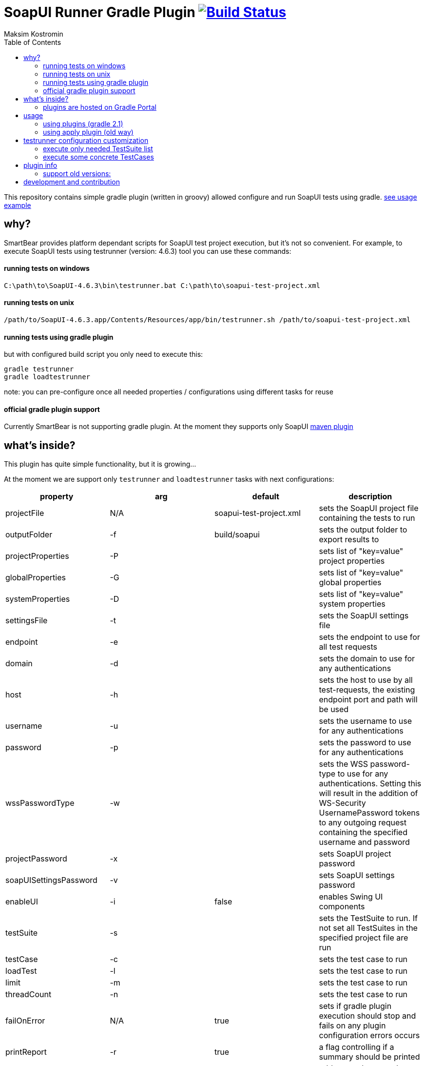 = SoapUI Runner Gradle Plugin image:https://travis-ci.org/daggerok/soapui-runner.svg?branch=master["Build Status", link="https://travis-ci.org/daggerok/soapui-runner"]
Maksim Kostromin
:toc:

This repository contains simple gradle plugin (written in groovy) allowed configure and run SoapUI tests using gradle. link:https://github.com/daggerok/soapui-testrunner-groovy-example[see usage example]

== why?

SmartBear provides platform dependant scripts for SoapUI test project execution, but it's not so convenient.
For example, to execute SoapUI tests using testrunner (version: 4.6.3) tool you can use these commands:

==== running tests on windows

[source,cmd]
----
C:\path\to\SoapUI-4.6.3\bin\testrunner.bat C:\path\to\soapui-test-project.xml
----

==== running tests on unix

[source,bash]
----
/path/to/SoapUI-4.6.3.app/Contents/Resources/app/bin/testrunner.sh /path/to/soapui-test-project.xml
----

==== running tests using gradle plugin

but with configured build script you only need to execute this:

[source,bash]
gradle testrunner
gradle loadtestrunner

note: you can pre-configure once all needed properties / configurations using different tasks for reuse

==== official gradle plugin support

Currently SmartBear is not supporting gradle plugin. At the moment they supports only SoapUI link:http://smartbearsoftware.com/repository/maven2/com/smartbear/soapui/soapui-maven-plugin/5.3.1-RC/soapui-maven-plugin-5.3.1-RC.pom[maven plugin]

== what's inside?

This plugin has quite simple functionality, but it is growing...

At the moment we are support only `testrunner` and `loadtestrunner` tasks with next configurations:

[width="100%"]
|==============================================================================================================================================================================================================================================================================
| property                  | arg | default                 | description

| projectFile               | N/A | soapui-test-project.xml | sets the SoapUI project file containing the tests to run
| outputFolder              | -f  | build/soapui            | sets the output folder to export results to

| projectProperties         | -P  |                         | sets list of "key=value" project properties
| globalProperties          | -G  |                         | sets list of "key=value" global properties
| systemProperties          | -D  |                         | sets list of "key=value" system properties

| settingsFile              | -t  |                         | sets the SoapUI settings file
| endpoint                  | -e  |                         | sets the endpoint to use for all test requests
| domain                    | -d  |                         | sets the domain to use for any authentications
| host                      | -h  |                         | sets the host to use by all test-requests, the existing endpoint port and path will be used
| username                  | -u  |                         | sets the username to use for any authentications
| password                  | -p  |                         | sets the password to use for any authentications
| wssPasswordType           | -w  |                         | sets the WSS password-type to use for any authentications. Setting this will result in the addition of WS-Security UsernamePassword tokens to any outgoing request containing the specified username and password
| projectPassword           | -x  |                         | sets SoapUI project password
| soapUISettingsPassword    | -v  |                         | sets SoapUI settings password
| enableUI                  | -i  | false                   | enables Swing UI components

| testSuite                 | -s  |                         | sets the TestSuite to run. If not set all TestSuites in the specified project file are run
| testCase                  | -c  |                         | sets the test case to run

| loadTest                  | -l  |                         | sets the test case to run
| limit                     | -m  |                         | sets the test case to run
| threadCount               | -n  |                         | sets the test case to run

| failOnError               | N/A | true                    | sets if gradle plugin execution should stop and fails on any plugin configuration errors occurs
| printReport               | -r  | true                    | a flag controlling if a summary should be printed
| exportAll                 | -a  | true                    | adds console appender results to groovy log
| junitReport               | -j  | true                    | сollects TestRun results and creates JUnitReports
| junitReportWithProperties | -J  | true                    | include JUnit XML reports adding test
| ignoreErrors              | -I  | false                   | a flag controlling if errors are ignored
| printAlertSiteReport      | -M  | true                    | creates a Test Run Log Report in XML format
| saveAfterRun              | -S  | false                   | saves the project after running the tests

| maxErrors                 | -m  | 5                       | ets the maximum number of TestStep errors to save for each testcase

|==============================================================================================================================================================================================================================================================================

==== plugins are hosted on Gradle Portal

- link:https://plugins.gradle.org/plugin/io.github.daggerok.soapui-testrunner[SoapUI Gradle Test Runner Plugin]
- link:https://plugins.gradle.org/plugin/io.github.daggerok.soapui-loadtestrunner[SoapUI Gradle Load Test Runner Plugin]
- link:https://plugins.gradle.org/plugin/io.github.daggerok.soapui-runner[SoapUI Gradle Runner Plugin]

== usage

==== using plugins (gradle 2.1)

[source,groovy]
----
buildscript {
  repositories {
    jcenter()
    maven { url 'http://smartbearsoftware.com/repository/maven2/' }
  }
}

plugins {
  id 'io.github.daggerok.soapui-runner' version '4.6.3'
}

testrunner {
  projectFile 'src/test/resources/soapui-test-project.xml'
  outputFolder 'out/tests'
  failOnError true

  projectProperties = [
    'apiBaseUrl=https://api.github.com'
  ]
}
----

==== using apply plugin (old way)

[source,groovy]
----
buildscript {
  repositories {
    mavenLocal()
    jcenter()
    maven { url 'https://plugins.gradle.org/m2/' }
    maven { url 'http://smartbearsoftware.com/repository/maven2/' }
  }
  dependencies {
    classpath 'gradle.plugin.io.github.daggerok:soapui-runner:4.6.3'
  }
}

apply plugin: io.github.daggerok.SoapUIRunnerPlugin

/*
// testrunner and loadtestrunner tasks could be omitted if default properties are good enough for you
testrunner {
  projectFile = "$projectDir/soapui-test-project.xml"
}

loadtestrunner {
  projectFile = "$projectDir/soapui-test-project.xml"
}
*/
----

== testrunner configuration customization

using groovy API feel free to do pretty much whatever you need.
link:https://github.com/daggerok/soapui-testrunner-example/commit/9a8b40311600ed631703e7c0de1effa3e29e805d[For example, to specify exact testSuites for run] you can use next configuration in your gradle build:

==== execute only needed TestSuite list

[source,groovy]
----
task soapUITestSuites(dependsOn: [

  'TestSuite 1',
  'TestSuite 2',

].collect { suiteName ->
  tasks.create(name: suiteName, type: io.github.daggerok.tasks.SoapUITestRunnerTask) {
    testSuite = suiteName
    outputFolder = "$buildDir/soapui/$suiteName"
  }
})
----

note: same approach can be used for testCases.
link:https://github.com/daggerok/soapui-testrunner-example/commit/84f71229b08934a0598fdef18acd497b8dacb1a1[For example: to execute only needed test cases] your build script might looks like so:

==== execute some concrete TestCases

[source,groovy]
----
import io.github.daggerok.tasks.SoapUITestRunnerTask

Task[] soapUITasks = [

    'TestCase 1',
    'TestCase 2',
    'TestCase 3',
    'TestCase 4',
    'TestCase 5',

].collect { testCaseName ->

  def noSpaceCase = testCaseName.replaceAll(/\s+$/, '').capitalize()

  tasks.create(name: noSpaceCase, type: SoapUITestRunnerTask) {
    testCase = noSpaceCase
    outputFolder = "$buildDir/soapui/testCases/$noSpaceCase"
    projectProperties = [
        'apiEndpoint=https://jsonplaceholder.typicode.com'
    ]
  }
}

task soapUITestCases(dependsOn: soapUITasks)
----

== plugin info

- Gradle API 4.0.1
- Groovy 2.4.11
- SoapUI 4.6.3

there are three plugins available:

. soapui-testrunner (`io.github.daggerok.soapui-testrunner`)
. soapui-loadtestrunner (`io.github.daggerok.soapui-loadtestrunner`)
. soapui-runner (`io.github.daggerok.soapui-runner`) - contains all tasks: testrunner and loadtestrunner

==== support old versions:

- 4.6.2
- 4.6.1

== development and contribution

Feel free to contribute or link:https://github.com/daggerok/soapui-runner/issues[open an issue]

Publish locally for development purpose:

[source,gradle]
bash gradlew clean build install publish

For testing locally published plugin into maven repo publishing use link:https://github.com/daggerok/soapui-testrunner-example/blob/master/build.gradle[this] example

Don't try publish new version of plugin to gradle portal (it's available only for owner)

[source,gradle]
bash gradlew publishPlugins
